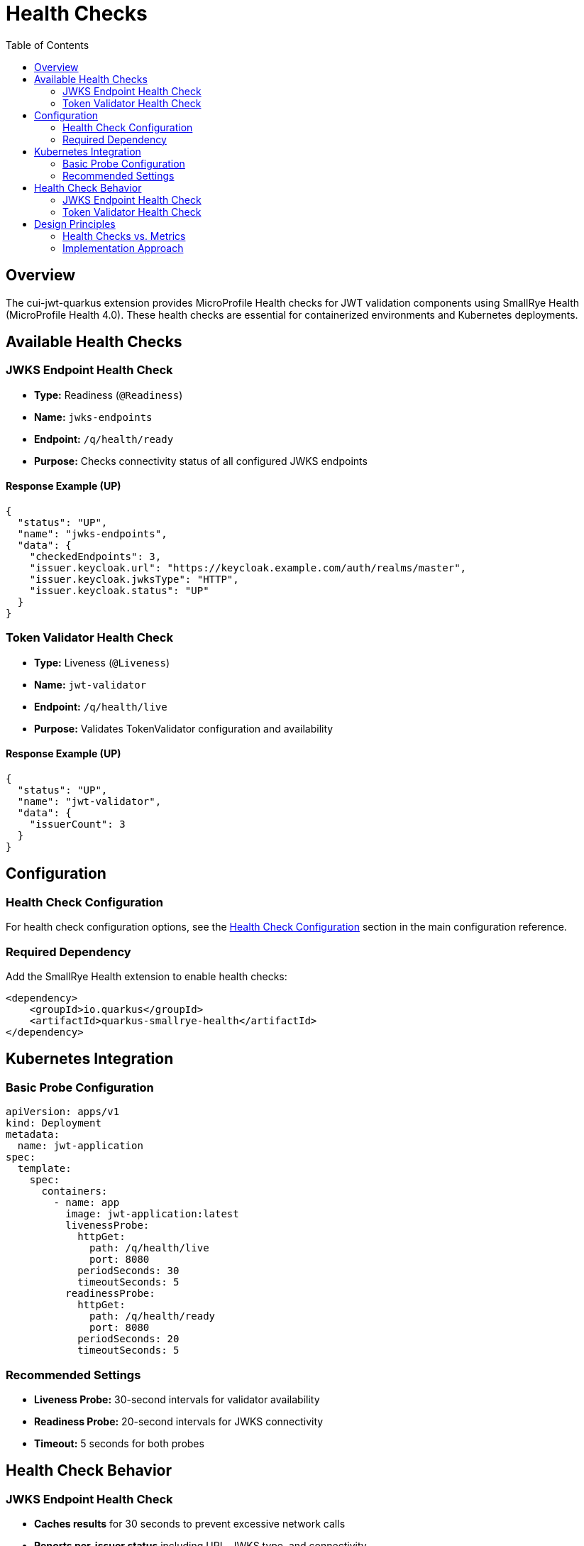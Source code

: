 = Health Checks
:toc: left
:toclevels: 2
:source-highlighter: highlight.js

== Overview

The cui-jwt-quarkus extension provides MicroProfile Health checks for JWT validation components using SmallRye Health (MicroProfile Health 4.0). These health checks are essential for containerized environments and Kubernetes deployments.

== Available Health Checks

=== JWKS Endpoint Health Check

* **Type:** Readiness (`@Readiness`)
* **Name:** `jwks-endpoints`
* **Endpoint:** `/q/health/ready`
* **Purpose:** Checks connectivity status of all configured JWKS endpoints

==== Response Example (UP)
[source,json]
----
{
  "status": "UP",
  "name": "jwks-endpoints",
  "data": {
    "checkedEndpoints": 3,
    "issuer.keycloak.url": "https://keycloak.example.com/auth/realms/master",
    "issuer.keycloak.jwksType": "HTTP",
    "issuer.keycloak.status": "UP"
  }
}
----

=== Token Validator Health Check

* **Type:** Liveness (`@Liveness`)
* **Name:** `jwt-validator`
* **Endpoint:** `/q/health/live`
* **Purpose:** Validates TokenValidator configuration and availability

==== Response Example (UP)
[source,json]
----
{
  "status": "UP",
  "name": "jwt-validator",
  "data": {
    "issuerCount": 3
  }
}
----

== Configuration

=== Health Check Configuration

For health check configuration options, see the xref:../cui-jwt-quarkus/src/main/resources/META-INF/quarkus-config-doc.adoc#health-check-configuration[Health Check Configuration] section in the main configuration reference.

=== Required Dependency

Add the SmallRye Health extension to enable health checks:

[source,xml]
----
<dependency>
    <groupId>io.quarkus</groupId>
    <artifactId>quarkus-smallrye-health</artifactId>
</dependency>
----

== Kubernetes Integration

=== Basic Probe Configuration

[source,yaml]
----
apiVersion: apps/v1
kind: Deployment
metadata:
  name: jwt-application
spec:
  template:
    spec:
      containers:
        - name: app
          image: jwt-application:latest
          livenessProbe:
            httpGet:
              path: /q/health/live
              port: 8080
            periodSeconds: 30
            timeoutSeconds: 5
          readinessProbe:
            httpGet:
              path: /q/health/ready
              port: 8080
            periodSeconds: 20
            timeoutSeconds: 5
----

=== Recommended Settings

* **Liveness Probe:** 30-second intervals for validator availability
* **Readiness Probe:** 20-second intervals for JWKS connectivity
* **Timeout:** 5 seconds for both probes

== Health Check Behavior

=== JWKS Endpoint Health Check

* **Caches results** for 30 seconds to prevent excessive network calls
* **Reports per-issuer status** including URL, JWKS type, and connectivity
* **Returns DOWN** if any configured JWKS endpoint is unreachable
* **Includes endpoint count** in response data

=== Token Validator Health Check

* **Validates configuration** without performing token validation
* **Checks issuer count** to ensure proper setup
* **Returns DOWN** if TokenValidator is not available or has no issuers
* **Lightweight check** focused on component availability

== Design Principles

=== Health Checks vs. Metrics

**Health Checks:**
* Binary UP/DOWN status for operational decisions
* Used by Kubernetes probes and load balancers
* Minimal data focused on health status
* Cached to prevent performance impact

**Metrics (separate concern):**
* Detailed numerical monitoring data
* Performance counters, timers, histograms
* For dashboards and alerting systems

=== Implementation Approach

* **Simple and reliable:** Focus on essential health indicators
* **Performance conscious:** Caching and minimal network calls
* **Kubernetes ready:** Appropriate probe types and timeouts
* **Clear separation:** Health status vs. detailed metrics
